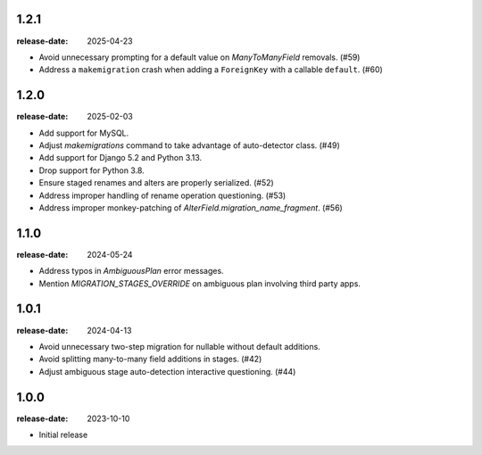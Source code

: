 1.2.1
=====

:release-date: 2025-04-23

- Avoid unnecessary prompting for a default value on `ManyToManyField`
  removals. (#59)
- Address a ``makemigration`` crash when adding a ``ForeignKey`` with a
  callable ``default``. (#60)

1.2.0
=====

:release-date: 2025-02-03

- Add support for MySQL.
- Adjust `makemigrations` command to take advantage of auto-detector class. (#49)
- Add support for Django 5.2 and Python 3.13.
- Drop support for Python 3.8.
- Ensure staged renames and alters are properly serialized. (#52)
- Address improper handling of rename operation questioning. (#53)
- Address improper monkey-patching of `AlterField.migration_name_fragment`. (#56)

1.1.0
=====
:release-date: 2024-05-24

- Address typos in `AmbiguousPlan` error messages.
- Mention `MIGRATION_STAGES_OVERRIDE` on ambiguous plan involving third party apps.

1.0.1
=====
:release-date: 2024-04-13

- Avoid unnecessary two-step migration for nullable without default additions.
- Avoid splitting many-to-many field additions in stages. (#42)
- Adjust ambiguous stage auto-detection interactive questioning. (#44)

1.0.0
=====
:release-date: 2023-10-10

- Initial release
